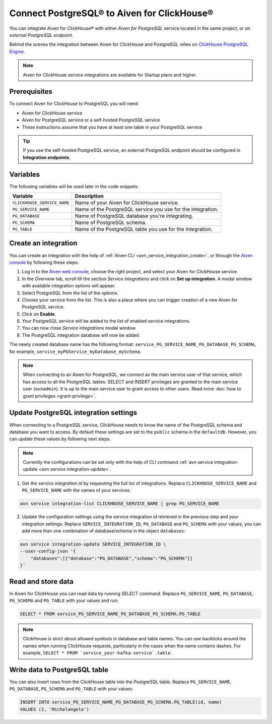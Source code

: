 Connect PostgreSQL® to Aiven for ClickHouse®
============================================

You can integrate Aiven for ClickHouse® with either *Aiven for PostgreSQL* service located in the same project, or *an external PostgreSQL endpoint*.

Behind the scenes the integration between Aiven for ClickHouse and PostgreSQL relies on `ClickHouse PostgreSQL Engine <https://clickhouse.com/docs/en/engines/table-engines/integrations/postgresql>`_.

.. note::

    Aiven for ClickHouse service integrations are available for Startup plans and higher.

Prerequisites
-------------

To connect Aiven for ClickHouse to PostgreSQL you will need:

* Aiven for ClickHouse service
* Aiven for PostgreSQL service or a self-hosted PostgreSQL service
* These instructions assume that you have at least one table in your PostgreSQL service

.. tip::

    If you use the self-hosted PostgreSQL service, an external PostgreSQL endpoint should be configured in **Integration endpoints**.

Variables
-------------

The following variables will be used later in the code snippets:

============================     ==========================================================================================================
Variable                         Description
============================     ==========================================================================================================
``CLICKHOUSE_SERVICE_NAME``      Name of your Aiven for ClickHouse service.
``PG_SERVICE_NAME``              Name of the PostgreSQL service you use for the integration.
``PG_DATABASE``                  Name of PostgreSQL database you're integrating.
``PG_SCHEMA``                    Name of PostgreSQL schema.
``PG_TABLE``                     Name of the PostgreSQL table you use for the integration.
============================     ==========================================================================================================

Create an integration
----------------------

You can create an integration with the help of :ref:`Aiven CLI <avn_service_integration_create>`, or through the `Aiven console <https://console.aiven.io/>`_ by following these steps:

1. Log in to the `Aiven web console <https://console.aiven.io/>`_, choose the right project, and select your Aiven for ClickHouse service.
#. In the *Overview* tab, scroll till the section *Service integrations* and click on **Set up integration**. A modal window with available integration options will appear.
#. Select PostgreSQL from the list of the options.
#. Choose your service from the list. This is also a place where you can trigger creation of a new Aiven for PostgreSQL service.
#. Click on **Enable**.
#. Your PostgreSQL service will be added to the list of enabled service integrations.
#. You can now close *Service integrations* modal window.
#. The PostgreSQL integration database will now be added.

The newly created database name has the following format: ``service_PG_SERVICE_NAME_PG_DATABASE_PG_SCHEMA``, for example, ``service_myPGService_myDatabase_mySchema``.

.. note::

    When connecting to an Aiven for PostgreSQL, we connect as the main service user of that service, which has access to all the PostgreSQL tables. SELECT and INSERT privileges are granted to the main service user (``avnadmin``). It is up to the main service user to grant access to other users. Read more :doc:`how to grant privileges <grant-privilege>`.


Update PostgreSQL integration settings
-----------------------------------------

When connecting to a PostgreSQL service, ClickHouse needs to know the name of the PostgreSQL schema and database you want to access. By default these settings are set to the ``public`` schema in the ``defaultdb``. However, you can update these values by following next steps.

.. note::

    Currently the configurations can be set only with the help of CLI command :ref:`avn service integration-update <avn service integration-update>`.


1. Get *the service integration id* by requesting the full list of integrations. Replace ``CLICKHOUSE_SERVICE_NAME`` and ``PG_SERVICE_NAME`` with the names of your services:

.. code::

    avn service integration-list CLICKHOUSE_SERVICE_NAME | grep PG_SERVICE_NAME

2. Update the configuration settings using the service integration id retrieved in the previous step and your integration settings. Replace ``SERVICE_INTEGRATION_ID``, ``PG_DATABASE`` and ``PG_SCHEMA`` with your values, you can add more than one combination of database/schema in the object ``databases``:

.. code::

    avn service integration-update SERVICE_INTEGRATION_ID \
    --user-config-json '{
        "databases":[{"database":"PG_DATABASE","schema":"PG_SCHEMA"}]
    }'


Read and store data
-------------------
In Aiven for ClickHouse you can read data by running SELECT command. Replace ``PG_SERVICE_NAME``, ``PG_DATABASE``, ``PG_SCHEMA`` and ``PG_TABLE`` with your values and run:

.. code:: sql

    SELECT * FROM service_PG_SERVICE_NAME_PG_DATABASE_PG_SCHEMA.PG_TABLE

.. note::

    ClickHouse is strict about allowed symbols in database and table names. You can use backticks around the names when running ClickHouse requests, particularly in the cases when the name contains dashes. For example, ``SELECT * FROM `service_your-kafka-service`.table``.

Write data to PostgreSQL table
-------------------------------

You can also insert rows from the ClickHouse table into the PostgreSQL table. Replace ``PG_SERVICE_NAME``, ``PG_DATABASE``, ``PG_SCHEMA`` and ``PG_TABLE`` with your values:

.. code:: sql

    INSERT INTO service_PG_SERVICE_NAME_PG_DATABASE_PG_SCHEMA.PG_TABLE(id, name)
    VALUES (1, 'Michelangelo')


